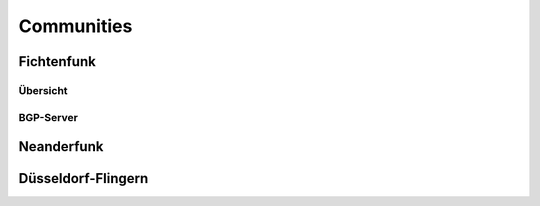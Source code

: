Communities
===========

Fichtenfunk
-----------
Übersicht
^^^^^^^^^

BGP-Server
^^^^^^^^^^

+-------------------+-------+---------------+---------------+-------+-------------------+-------------------+-------------------+-------------------+
|Name        		|x		|IP        		|Nat IP     	|GRE	|Berlin A   		|Berlin B   		|Düsseldorf A		|Düsseldorf B		|
+-------------------+-------+---------------+---------------+-------+-------------------+-------------------+-------------------+-------------------+
|					|		|				|				|remote	|100.64.4.40		|100.64.4.44		|100.64.4.42 		|100.64.4.46 		|
|					|IPv6	|164.132.13.113	|185.66.195.54	+-------+-------------------+-------------------+-------------------+-------------------+
|					|		|				|				|lokal	|100.64.4.41		|100.64.4.45		|100.64.4.43		|100.64.4.47		|
|Fichtenbackbone-1	+-------+---------------+---------------+-------+-------------------+-------------------+-------------------+-------------------+
|					|		|				|				|remote	|2a03:2260:0:21c::1	|2a03:2260:0:21e::1	|2a03:2260:0:21d::1	|2a03:2260:0:21f::1	|
|					|IPv6	|x				|x				+-------+-------------------+-------------------+-------------------+-------------------+
|					|		|				|				|lokal	|2a03:2260:0:21c::2	|2a03:2260:0:21e::2	|2a03:2260:0:21d::2	|2a03:2260:0:21f::2	|
+-------------------+-------+---------------+---------------+-------+-------------------+-------------------+-------------------+-------------------+

Neanderfunk
-----------

Düsseldorf-Flingern
-------------------
